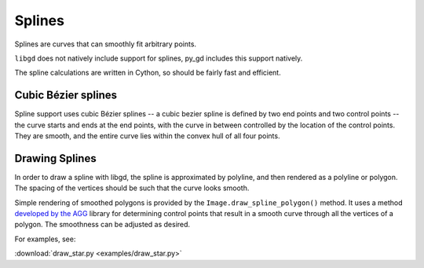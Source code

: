 .. _splines:

Splines
=======

Splines are curves that can smoothly fit arbitrary points.

``libgd`` does not natively include support for splines, py_gd includes this support natively.

.. warning: Splines are new and experimental to py_gd, and thus are poorly documented and may not work as expected. If you have issues, feedback is welcome on gitHub: https://github.com/NOAA-ORR-ERD/py_gd

The spline calculations are written in Cython, so should be fairly fast and efficient.

Cubic Bézier splines
--------------------

Spline support uses cubic Bézier splines -- a cubic bezier spline is defined by two end points and two control points -- the curve starts and ends at the end points, with the curve in between controlled by the location of the control points. They are smooth, and the entire curve lies within the convex hull of all four points.

Drawing Splines
---------------

In order to draw a spline with libgd, the spline is approximated by polyline, and then rendered as a polyline or polygon. The spacing of the vertices should be such that the curve looks smooth.

Simple rendering of smoothed polygons is provided by the ``Image.draw_spline_polygon()`` method.
It uses a method `developed by the AGG <https://agg.sourceforge.net/antigrain.com/research/bezier_interpolation/index.html>`_ library for determining control points that result in a smooth curve through all the vertices of a polygon. The smoothness can be adjusted as desired.

For examples, see:

:download:`draw_star.py <examples/draw_star.py>`

